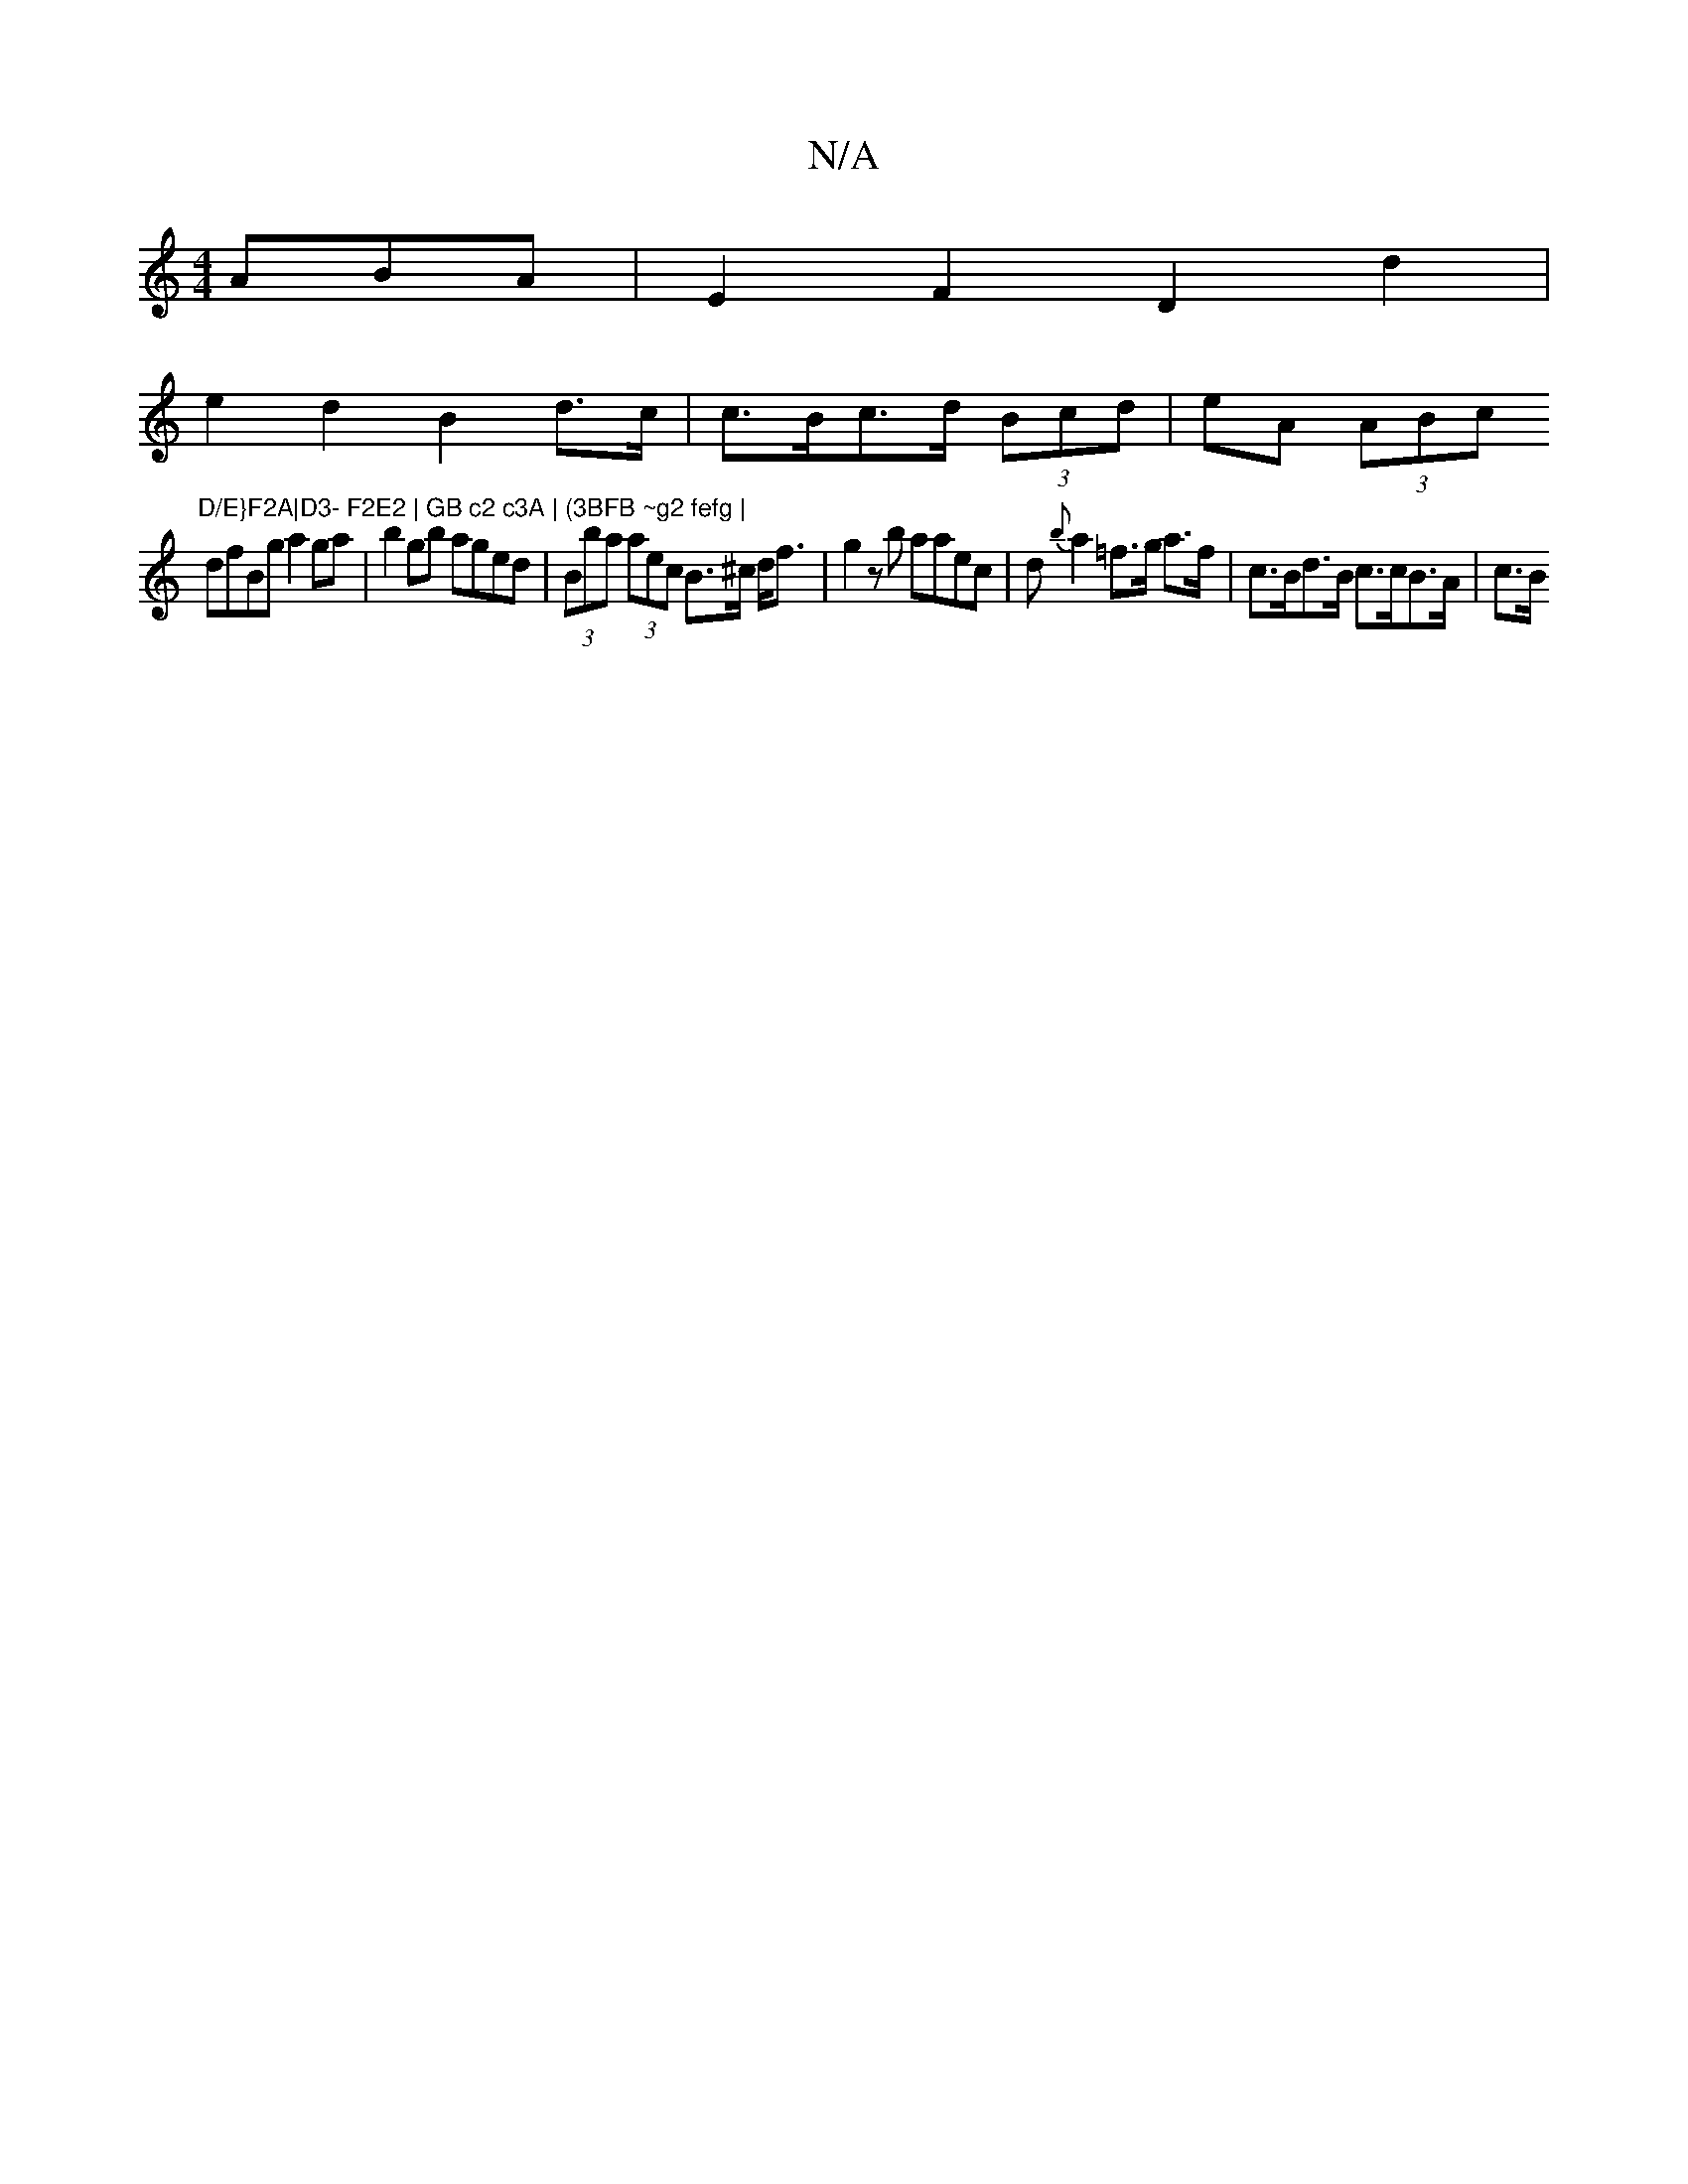 X:1
T:N/A
M:4/4
R:N/A
K:Cmajor
ABA | E2F2 D2 d2 |
e2 d2 B2 d>c |c>Bc>d (3Bcd|eA (3ABc "D/E}F2A|D3- F2E2 | GB c2 c3A | (3BFB ~g2 fefg |
dfBg a2 ga|b2gb aged| (3Bba (3aec B>^c d<f | g2 z b aaec | d{b}a2 =f>g a>f | c>Bd>B c>cB>A | c>B